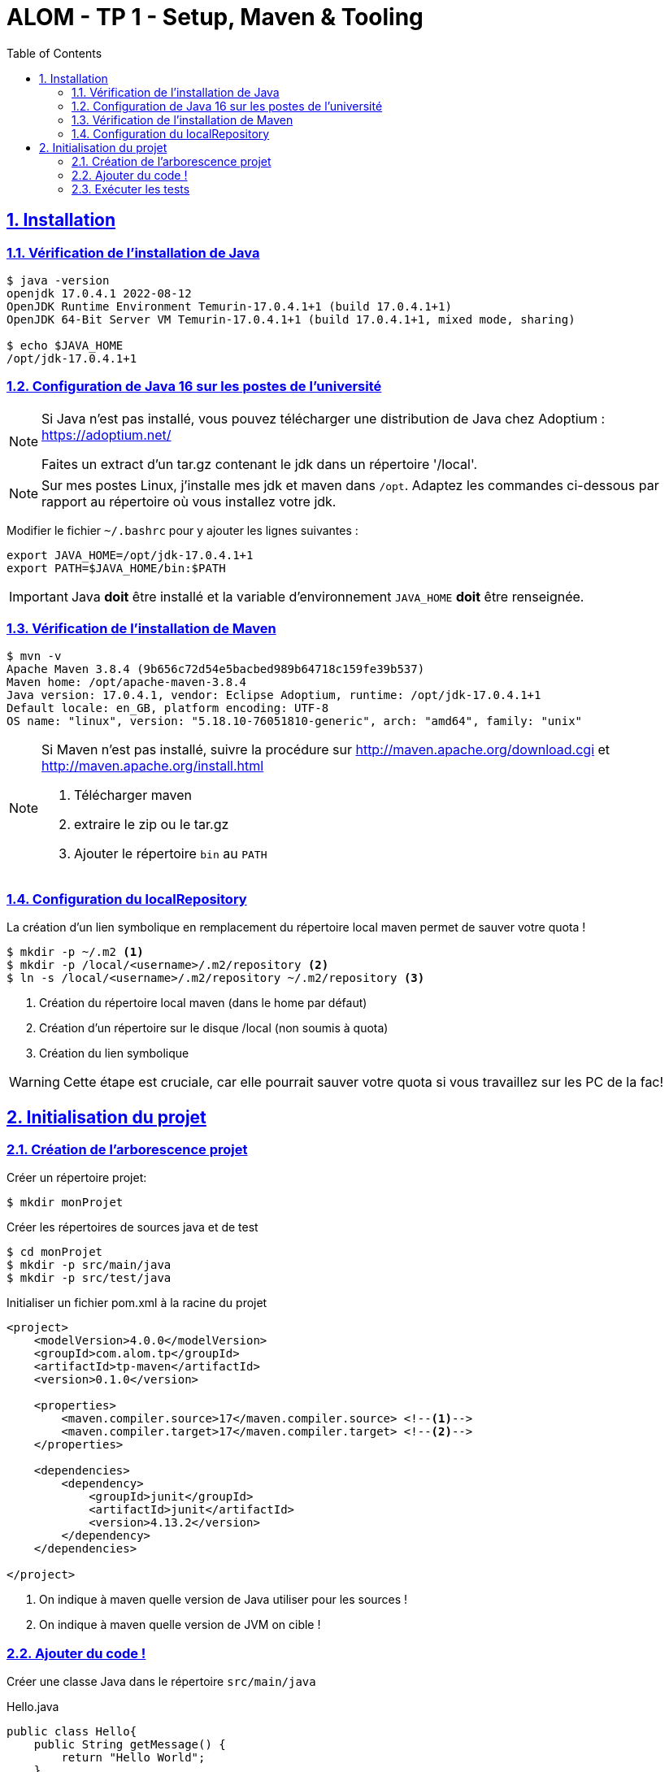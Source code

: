 :source-highlighter: pygments
:icons: font

:toc: left
:toclevels: 4

:sectlinks:
:sectanchors:
:sectnums:

= ALOM - TP 1 - Setup, Maven & Tooling


== Installation

=== Vérification de l'installation de Java

[source,bash]
----
$ java -version
openjdk 17.0.4.1 2022-08-12
OpenJDK Runtime Environment Temurin-17.0.4.1+1 (build 17.0.4.1+1)
OpenJDK 64-Bit Server VM Temurin-17.0.4.1+1 (build 17.0.4.1+1, mixed mode, sharing)

$ echo $JAVA_HOME
/opt/jdk-17.0.4.1+1
----

=== Configuration de Java 16 sur les postes de l'université

[NOTE]
====
Si Java n'est pas installé, vous pouvez télécharger une distribution de Java chez Adoptium : https://adoptium.net/

Faites un extract d'un tar.gz contenant le jdk dans un répertoire '/local'.
====

[NOTE]
====
Sur mes postes Linux, j'installe mes jdk et maven dans `/opt`. Adaptez les commandes ci-dessous par rapport au répertoire où vous installez votre jdk.
====


Modifier le fichier `~/.bashrc` pour y ajouter les lignes suivantes :

[source,bash]
----
export JAVA_HOME=/opt/jdk-17.0.4.1+1
export PATH=$JAVA_HOME/bin:$PATH
----


[IMPORTANT]
====
Java *doit* être installé et la variable d'environnement `JAVA_HOME` *doit* être renseignée.
====


=== Vérification de l'installation de Maven

[source,bash]
----
$ mvn -v
Apache Maven 3.8.4 (9b656c72d54e5bacbed989b64718c159fe39b537)
Maven home: /opt/apache-maven-3.8.4
Java version: 17.0.4.1, vendor: Eclipse Adoptium, runtime: /opt/jdk-17.0.4.1+1
Default locale: en_GB, platform encoding: UTF-8
OS name: "linux", version: "5.18.10-76051810-generic", arch: "amd64", family: "unix"
----

[NOTE]
====
Si Maven n'est pas installé, suivre la procédure sur http://maven.apache.org/download.cgi et http://maven.apache.org/install.html

1. Télécharger maven
2. extraire le zip ou le tar.gz
3. Ajouter le répertoire `bin` au `PATH`
====



=== Configuration du localRepository

La création d'un lien symbolique en remplacement du répertoire local maven permet de sauver votre quota !

[source,bash]
----
$ mkdir -p ~/.m2 <1>
$ mkdir -p /local/<username>/.m2/repository <2>
$ ln -s /local/<username>/.m2/repository ~/.m2/repository <3>
----
<1> Création du répertoire local maven (dans le home par défaut)
<2> Création d'un répertoire sur le disque /local (non soumis à quota)
<3> Création du lien symbolique

[WARNING]
====
Cette étape est cruciale, car elle pourrait sauver votre quota si vous travaillez sur les PC de la fac!
====

== Initialisation du projet

=== Création de l'arborescence projet

Créer un répertoire projet:

[source,bash]
----
$ mkdir monProjet
----

Créer les répertoires de sources java et de test

[source,bash]
----
$ cd monProjet
$ mkdir -p src/main/java
$ mkdir -p src/test/java
----

Initialiser un fichier pom.xml à la racine du projet

[source,xml,linenums]
----
<project>
    <modelVersion>4.0.0</modelVersion>
    <groupId>com.alom.tp</groupId>
    <artifactId>tp-maven</artifactId>
    <version>0.1.0</version>

    <properties>
        <maven.compiler.source>17</maven.compiler.source> <!--1-->
        <maven.compiler.target>17</maven.compiler.target> <!--2-->
    </properties>

    <dependencies>
        <dependency>
            <groupId>junit</groupId>
            <artifactId>junit</artifactId>
            <version>4.13.2</version>
        </dependency>
    </dependencies>

</project>
----
<1> On indique à maven quelle version de Java utiliser pour les sources !
<2> On indique à maven quelle version de JVM on cible !

=== Ajouter du code !

Créer une classe Java dans le répertoire `src/main/java`

.Hello.java
[source,java,linenums]
----
public class Hello{
    public String getMessage() {
        return "Hello World";
    }
}
----

Créer une classe de tests unitaires dans le répertoire `src/test/java`

.HelloTest.java
[source,java,linenums]
----
import org.junit.Test;
import static org.junit.Assert.assertEquals;

public class HelloTest{

    @Test
    public void testGetMessage(){
        assertEquals("Hello World", new Hello().getMessage());
    }

}
----

=== Exécuter les tests

Lancer la commande

[source,bash]
----
$ mvn test

[INFO] Scanning for projects...
[INFO]
[INFO] ------------------------< com.alom.tp:tp-maven >-------------------------
[INFO] Building tp-maven 0.1.0
[INFO] --------------------------------[ jar ]---------------------------------
[INFO]
[INFO] --- maven-resources-plugin:2.6:resources (default-resources) @ tp-maven ---
[INFO] skip non existing resourceDirectory /home/jwittouck/workspaces/alom/tp-alom-2022-2023/src/main/resources
[INFO]
[INFO] --- maven-compiler-plugin:3.1:compile (default-compile) @ tp-maven ---
[INFO] Changes detected - recompiling the module!
[INFO] Compiling 1 source file to /home/jwittouck/workspaces/alom/tp-alom-2022-2023/target/classes
[INFO]
[INFO] --- maven-resources-plugin:2.6:testResources (default-testResources) @ tp-maven ---
[INFO] skip non existing resourceDirectory /home/jwittouck/workspaces/alom/tp-alom-2022-2023/src/test/resources
[INFO]
[INFO] --- maven-compiler-plugin:3.1:testCompile (default-testCompile) @ tp-maven ---
[INFO] Changes detected - recompiling the module!
[INFO] Compiling 1 source file to /home/jwittouck/workspaces/alom/tp-alom-2022-2023/target/test-classes
[INFO]
[INFO] --- maven-surefire-plugin:2.12.4:test (default-test) @ tp-maven ---
[INFO] Surefire report directory: /home/jwittouck/workspaces/alom/tp-alom-2022-2023/target/surefire-reports

-------------------------------------------------------
 T E S T S
-------------------------------------------------------
Running HelloTest
Tests run: 1, Failures: 0, Errors: 0, Skipped: 0, Time elapsed: 0.041 sec

Results :

Tests run: 1, Failures: 0, Errors: 0, Skipped: 0

[INFO] ------------------------------------------------------------------------
[INFO] BUILD SUCCESS
[INFO] ------------------------------------------------------------------------
[INFO] Total time: 1.626 s
[INFO] Finished at: 2022-08-19T17:15:21+02:00
[INFO] ------------------------------------------------------------------------
----
